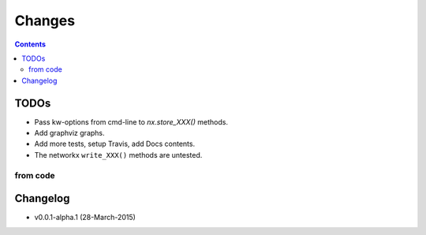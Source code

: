#######
Changes
#######

.. contents::

TODOs
=====
- Pass kw-options from cmd-line to `nx.store_XXX()` methods.
- Add graphviz graphs.
- Add more tests, setup Travis, add Docs contents.
- The networkx ``write_XXX()`` methods are untested.

from code
------------
.. todolist::


Changelog
=========
- v0.0.1-alpha.1 (28-March-2015) 
